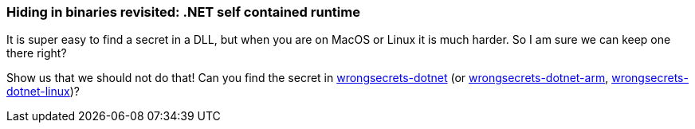 === Hiding in binaries revisited: .NET self contained runtime

It is super easy to find a secret in a DLL, but when you are on MacOS or Linux it is much harder. So I am sure we can keep one there right?

Show us that we should not do that! Can you find the secret in https://github.com/OWASP/wrongsecrets-binaries/releases/download/0.1.0/wrongsecrets-dotnet[wrongsecrets-dotnet] (or https://github.com/OWASP/wrongsecrets-binaries/releases/download/0.1.0/wrongsecrets-dotnet-arm[wrongsecrets-dotnet-arm], https://github.com/OWASP/wrongsecrets-binaries/releases/download/0.1.0/wrongsecrets-dotnet-linux[wrongsecrets-dotnet-linux])?
